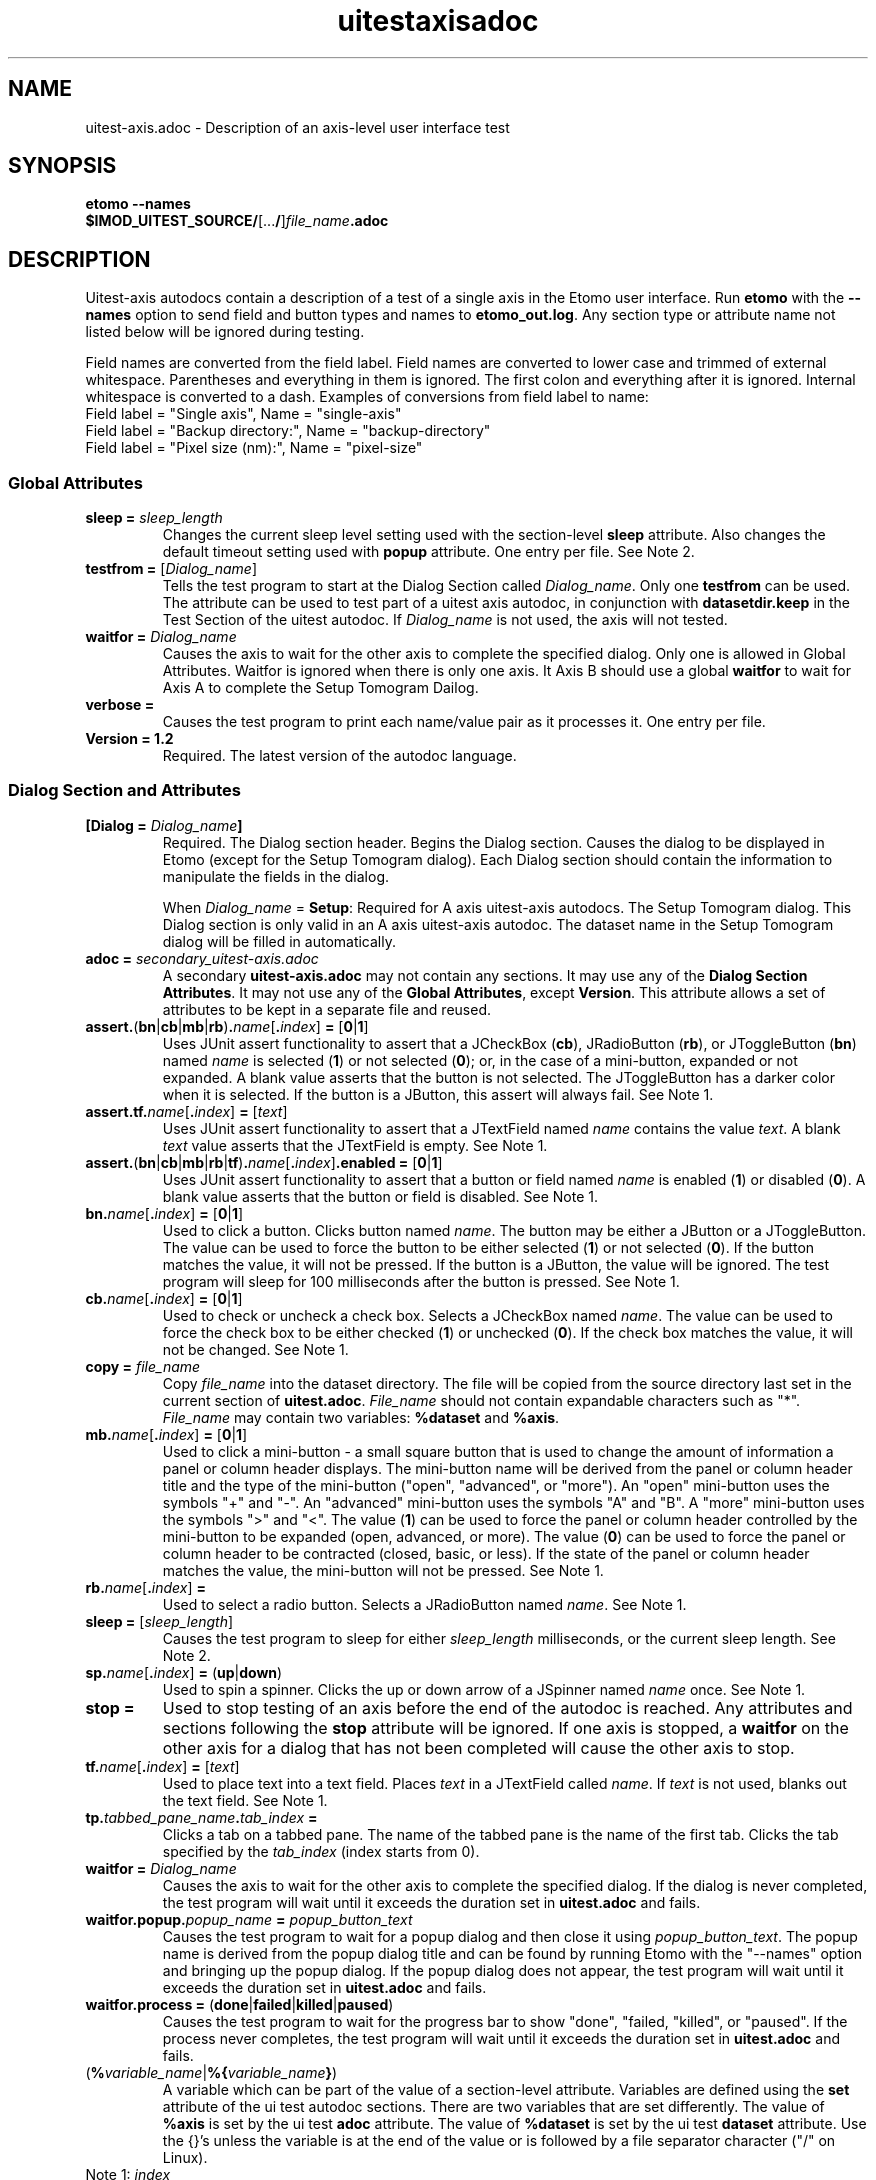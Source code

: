 .TH uitestaxisadoc 1 2.7 BL3DEMC
.na
.nh

.SH NAME
uitest-axis.adoc \- Description of an axis-level user interface test

.SH SYNOPSIS
.nf
.B etomo --names
.B $IMOD_UITEST_SOURCE/\fR[...\fB/\fR]\fIfile_name\fB.adoc\fR
.fi

.SH DESCRIPTION
Uitest-axis autodocs contain a description of a test of a single axis in the Etomo user
interface.  Run \fBetomo\fR with the \fB--names\fR option to send field and button types and names
to \fBetomo_out.log\fR.
Any section type or attribute name not listed below will be ignored during testing.

Field names are converted from the field label.
Field names are converted to lower case and trimmed of external whitespace.
Parentheses and everything in them is ignored.  The first colon and everything after it is ignored.
Internal whitespace is converted to a dash.  Examples of conversions from field label to name:
.nf
Field label = "Single axis", Name = "single-axis"
Field label = "Backup directory:", Name = "backup-directory"
Field label = "Pixel size (nm):", Name = "pixel-size"
.fi

.SS Global Attributes

.TP
.B sleep = \fIsleep_length
Changes the current sleep level setting used with the section-level \fBsleep\fR attribute.
Also changes the default timeout setting used with \fBpopup\fR attribute.
One entry per file.  See Note 2.

.TP
.B testfrom = \fR[\fIDialog_name\fR]
Tells the test program to start at the Dialog Section called \fIDialog_name\fR.
Only one \fBtestfrom\fR can be used.
The attribute can be used to test part of a uitest axis autodoc,
in conjunction with \fBdatasetdir.keep\fR in the Test Section of the uitest autodoc.
If \fIDialog_name\fR is not used, the axis will not tested.

.TP
.B waitfor = \fIDialog_name
Causes the axis to wait for the other axis to complete the specified dialog.
Only one is allowed in Global Attributes.  Waitfor is ignored when there is only
one axis.  It Axis B should use a global \fBwaitfor\fR to wait for Axis A to
complete the Setup Tomogram Dailog.

.TP
.B verbose =
Causes the test program to print each name/value pair as it processes it.
One entry per file.

.TP
.B Version = 1.2
Required.  The latest version of the autodoc language.

.SS Dialog Section and Attributes

.TP
.B [Dialog = \fIDialog_name\fB]\fR
Required.  The Dialog section header.  Begins the Dialog section.
Causes the dialog to be displayed in Etomo (except for the
Setup Tomogram dialog).  Each Dialog section should contain the information to manipulate the
fields in the dialog.

When \fIDialog_name\fR = \fBSetup\fR:  Required for A axis uitest-axis autodocs.
The Setup Tomogram dialog.  This Dialog section is only valid in an A axis uitest-axis autodoc.
The dataset name in the Setup Tomogram dialog will be filled in automatically.

.TP
.B adoc = \fIsecondary_uitest-axis.adoc
A secondary \fBuitest-axis.adoc\fR may not contain any sections.
It may use any of the \fBDialog Section Attributes\fR.
It may not use any of the \fBGlobal Attributes\fR, except \fBVersion\fR.
This attribute allows a set of attributes to be kept in a separate file and reused.

.TP
.B assert.\fR(\fBbn\fR|\fBcb\fR|\fBmb\fR|\fBrb\fR)\fB.\fIname\fR[\fB.\fIindex\fR]\fB = \fR[\fB0\fR|\fB1\fR]
Uses JUnit assert functionality to assert that a JCheckBox (\fBcb\fR), JRadioButton (\fBrb\fR), or JToggleButton
(\fBbn\fR) named \fIname\fR is selected (\fB1\fR) or not selected (\fB0\fR);
or, in the case of a mini-button, expanded or not expanded.
A blank value asserts that the button is not selected.  The JToggleButton has a darker color when
it is selected.  If the button is a JButton, this assert will always fail.
See Note 1.

.TP
.B assert.tf.\fIname\fR[\fB.\fIindex\fR]\fB = \fR[\fItext\fR]
Uses JUnit assert functionality to assert that a JTextField named \fIname\fR
contains the value
\fItext\fR.  A blank \fItext\fR value asserts that the JTextField is empty.
See Note 1.

.TP
.B assert.\fR(\fBbn\fR|\fBcb\fR|\fBmb\fR|\fBrb\fR|\fBtf\fR)\fB.\fIname\fR[\fB.\fIindex\fR]\fB.enabled = \fR[\fB0\fR|\fB1\fR]
Uses JUnit assert functionality to assert that a button or field named \fIname\fR is
enabled (\fB1\fR) or disabled (\fB0\fR).
A blank value asserts that the button or field is disabled.
See Note 1.

.TP
.B bn.\fIname\fR[\fB.\fIindex\fR]\fB = \fR[\fB0\fR|\fB1\fR]
Used to click a button.  Clicks button named \fIname\fR.  The button may be
either a JButton or a JToggleButton.
The value can be used to force the button to be either selected (\fB1\fR)
or not selected (\fB0\fR).  If the button matches the value, it will not be
pressed.  If the button is a JButton, the value will be ignored.
The test program will sleep for 100 milliseconds after the button is pressed.
See Note 1.

.TP
.B cb.\fIname\fR[\fB.\fIindex\fR]\fB = \fR[\fB0\fR|\fB1\fR]
Used to check or uncheck a check box.  Selects a JCheckBox named \fIname\fR.
The value can be used to force the check box to be either checked (\fB1\fR)
or unchecked (\fB0\fR).  If the check box matches the value, it will not be
changed.
See Note 1.

.TP
.B copy = \fIfile_name
Copy \fIfile_name\fR into the dataset directory.  The file will be copied from
the source directory last set in the current section of \fBuitest.adoc\fR.
\fIFile_name\fR should not contain expandable characters such as "*".
\fIFile_name\fR may contain two variables:  \fB%dataset\fR and \fB%axis\fR.

.TP
.B mb.\fIname\fR[\fB.\fIindex\fR]\fB = \fR[\fB0\fR|\fB1\fR]
Used to click a mini-button - a small square button that
is used to change the amount of information a panel or column header displays.
The mini-button name will be derived from the panel or column
header title and the type of the mini-button ("open", "advanced", or "more").
An "open" mini-button uses the symbols "+" and "-".
An "advanced" mini-button uses the symbols "A" and "B".
A "more" mini-button uses the symbols ">" and "<".
The value (\fB1\fR) can be used to force the panel or column header controlled
by the mini-button to be expanded (open, advanced, or more).
The value (\fB0\fR) can be used to force the panel or column header to be contracted
(closed, basic, or less).
If the state of the panel or column header matches the value, the mini-button will not
be pressed.
See Note 1.

.TP
.B rb.\fIname\fR[\fB.\fIindex\fR]\fB =
Used to select a radio button.  Selects a JRadioButton named \fIname\fR.
See Note 1.

.TP
.B sleep = \fR[\fIsleep_length\fR]
Causes the test program to sleep for either \fIsleep_length\fR milliseconds, or the current
sleep length.  See Note 2.

.TP
.B sp.\fIname\fR[\fB.\fIindex\fR]\fB = \fR(\fBup\fR|\fBdown\fR)
Used to spin a spinner.  Clicks the up or down arrow of a JSpinner named \fIname\fR once.
See Note 1.

.TP
.B stop =
Used to stop testing of an axis before the end of the autodoc is reached.
Any attributes and sections following the \fBstop\fR attribute will be ignored.
If one axis is stopped, a \fBwaitfor\fR on the other axis for a dialog
that has not been completed will cause the other axis to stop.

.TP
.B tf.\fIname\fR[\fB.\fIindex\fR]\fB = \fR[\fItext\fR]
Used to place text into a text field.  Places \fItext\fR in a JTextField called
\fIname\fR.  If \fItext\fR is not used, blanks out the text field.
See Note 1.

.TP
.B tp.\fItabbed_pane_name\fB.\fItab_index\fB = 
Clicks a tab on a tabbed pane.  The name of the tabbed pane is the name of the
first tab.  Clicks the tab specified by the \fItab_index\fR (index starts from
0).

.TP
.B waitfor = \fIDialog_name
Causes the axis to wait for the other axis to complete the specified dialog.
If the dialog is never completed, the test program will wait until it exceeds
the duration set in \fBuitest.adoc\fR and fails.

.TP
.B waitfor.popup.\fIpopup_name\fB = \fIpopup_button_text
Causes the test program to wait for a popup dialog and then close it using \fIpopup_button_text\fR.
The popup name is derived from the popup dialog title and can be found by running Etomo with
the "--names" option and bringing up the popup dialog.
If the popup dialog does not appear, the test program will wait until it exceeds
the duration set in \fBuitest.adoc\fR and fails.

.TP
.B waitfor.process = \fR(\fBdone\fR|\fBfailed\fR|\fBkilled\fR|\fBpaused\fR)
Causes the test program to wait for the progress bar to show "done", "failed,
"killed", or "paused".  If the
process never completes, the test program will wait until it exceeds
the duration set in \fBuitest.adoc\fR and fails.

.TP
(\fB%\fIvariable_name\fR|\fB%{\fIvariable_name\fB}\fR)
A variable which can be part of the value of a section-level attribute.
Variables are defined using the \fBset\fR attribute of the ui test autodoc sections.
There are two variables that are set differently.
The value of \fB%axis\fR is set by the ui test \fBadoc\fR attribute.
The value of \fB%dataset\fR is set by the ui test \fBdataset\fR attribute.
Use the {}'s unless the variable is at the end of the value or
is followed by a file separator character ("/" on Linux).

.TP
Note 1: \fIindex
\fIIndex\fR is only necessary when specifying a field where both the field type and the name are
duplicated on the same dialog.  The index starts at 0 and is based on the tab order of
fields in the dialog.  The default is 0.

.TP
Note 2: \fIsleep_length
The  \fIsleep_length\fR refers to
the number of milliseconds to sleep.
It is used with the section-level \fBsleep\fR attribute.
It defaults (in order) to the global-level \fBsleep\fR attribute,
the global-level \fBsleep\fR attribute in \fBuitest.adoc\fR,
or 1000 milliseconds.

.SH AUTHOR
Written by Sue Held.

.SH COPYRIGHT
Copyright @ 2005 Boulder Laboratory for 3-Dimensional Electron Microscopy of
Cells (BL3DEM), University of Colorado.

.SH SEE ALSO
.B uitestadoc\fR(1), \fBpip\fR(1) \- Option Specifications in an Autodoc File.

